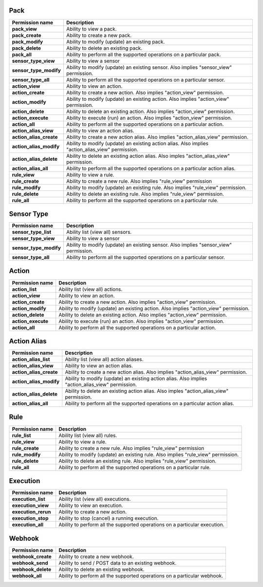 .. NOTE: This file has been generated automatically, don't manually edit it

Pack
~~~~

+-------------------------+---------------------------------------------------------------------------------------------------+
| Permission name         | Description                                                                                       |
+=========================+===================================================================================================+
| **pack_view**           | Ability to view a pack.                                                                           |
+-------------------------+---------------------------------------------------------------------------------------------------+
| **pack_create**         | Ability to create a new pack.                                                                     |
+-------------------------+---------------------------------------------------------------------------------------------------+
| **pack_modify**         | Ability to modify (update) an existing pack.                                                      |
+-------------------------+---------------------------------------------------------------------------------------------------+
| **pack_delete**         | Ability to delete an existing pack.                                                               |
+-------------------------+---------------------------------------------------------------------------------------------------+
| **pack_all**            | Ability to perform all the supported operations on a particular pack.                             |
+-------------------------+---------------------------------------------------------------------------------------------------+
| **sensor_type_view**    | Ability to view a sensor                                                                          |
+-------------------------+---------------------------------------------------------------------------------------------------+
| **sensor_type_modify**  | Ability to modify (update) an existing sensor. Also implies "sensor_view" permission.             |
+-------------------------+---------------------------------------------------------------------------------------------------+
| **sensor_type_all**     | Ability to perform all the supported operations on a particular sensor.                           |
+-------------------------+---------------------------------------------------------------------------------------------------+
| **action_view**         | Ability to view an action.                                                                        |
+-------------------------+---------------------------------------------------------------------------------------------------+
| **action_create**       | Ability to create a new action. Also implies "action_view" permission.                            |
+-------------------------+---------------------------------------------------------------------------------------------------+
| **action_modify**       | Ability to modify (update) an existing action. Also implies "action_view" permission.             |
+-------------------------+---------------------------------------------------------------------------------------------------+
| **action_delete**       | Ability to delete an existing action. Also implies "action_view" permission.                      |
+-------------------------+---------------------------------------------------------------------------------------------------+
| **action_execute**      | Ability to execute (run) an action. Also implies "action_view" permission.                        |
+-------------------------+---------------------------------------------------------------------------------------------------+
| **action_all**          | Ability to perform all the supported operations on a particular action.                           |
+-------------------------+---------------------------------------------------------------------------------------------------+
| **action_alias_view**   | Ability to view an action alias.                                                                  |
+-------------------------+---------------------------------------------------------------------------------------------------+
| **action_alias_create** | Ability to create a new action alias. Also implies  "action_alias_view" permission.               |
+-------------------------+---------------------------------------------------------------------------------------------------+
| **action_alias_modify** | Ability to modify (update) an existing action alias. Also implies "action_alias_view" permission. |
+-------------------------+---------------------------------------------------------------------------------------------------+
| **action_alias_delete** | Ability to delete an existing action alias. Also imples "action_alias_view" permission.           |
+-------------------------+---------------------------------------------------------------------------------------------------+
| **action_alias_all**    | Ability to perform all the supported operations on a particular action alias.                     |
+-------------------------+---------------------------------------------------------------------------------------------------+
| **rule_view**           | Ability to view a rule.                                                                           |
+-------------------------+---------------------------------------------------------------------------------------------------+
| **rule_create**         | Ability to create a new rule. Also implies "rule_view" permission                                 |
+-------------------------+---------------------------------------------------------------------------------------------------+
| **rule_modify**         | Ability to modify (update) an existing rule. Also implies "rule_view" permission.                 |
+-------------------------+---------------------------------------------------------------------------------------------------+
| **rule_delete**         | Ability to delete an existing rule. Also implies "rule_view" permission.                          |
+-------------------------+---------------------------------------------------------------------------------------------------+
| **rule_all**            | Ability to perform all the supported operations on a particular rule.                             |
+-------------------------+---------------------------------------------------------------------------------------------------+

Sensor Type
~~~~~~~~~~~

+------------------------+---------------------------------------------------------------------------------------+
| Permission name        | Description                                                                           |
+========================+=======================================================================================+
| **sensor_type_list**   | Ability list (view all) sensors.                                                      |
+------------------------+---------------------------------------------------------------------------------------+
| **sensor_type_view**   | Ability to view a sensor                                                              |
+------------------------+---------------------------------------------------------------------------------------+
| **sensor_type_modify** | Ability to modify (update) an existing sensor. Also implies "sensor_view" permission. |
+------------------------+---------------------------------------------------------------------------------------+
| **sensor_type_all**    | Ability to perform all the supported operations on a particular sensor.               |
+------------------------+---------------------------------------------------------------------------------------+

Action
~~~~~~

+--------------------+---------------------------------------------------------------------------------------+
| Permission name    | Description                                                                           |
+====================+=======================================================================================+
| **action_list**    | Ability list (view all) actions.                                                      |
+--------------------+---------------------------------------------------------------------------------------+
| **action_view**    | Ability to view an action.                                                            |
+--------------------+---------------------------------------------------------------------------------------+
| **action_create**  | Ability to create a new action. Also implies "action_view" permission.                |
+--------------------+---------------------------------------------------------------------------------------+
| **action_modify**  | Ability to modify (update) an existing action. Also implies "action_view" permission. |
+--------------------+---------------------------------------------------------------------------------------+
| **action_delete**  | Ability to delete an existing action. Also implies "action_view" permission.          |
+--------------------+---------------------------------------------------------------------------------------+
| **action_execute** | Ability to execute (run) an action. Also implies "action_view" permission.            |
+--------------------+---------------------------------------------------------------------------------------+
| **action_all**     | Ability to perform all the supported operations on a particular action.               |
+--------------------+---------------------------------------------------------------------------------------+

Action Alias
~~~~~~~~~~~~

+-------------------------+---------------------------------------------------------------------------------------------------+
| Permission name         | Description                                                                                       |
+=========================+===================================================================================================+
| **action_alias_list**   | Ability list (view all) action aliases.                                                           |
+-------------------------+---------------------------------------------------------------------------------------------------+
| **action_alias_view**   | Ability to view an action alias.                                                                  |
+-------------------------+---------------------------------------------------------------------------------------------------+
| **action_alias_create** | Ability to create a new action alias. Also implies  "action_alias_view" permission.               |
+-------------------------+---------------------------------------------------------------------------------------------------+
| **action_alias_modify** | Ability to modify (update) an existing action alias. Also implies "action_alias_view" permission. |
+-------------------------+---------------------------------------------------------------------------------------------------+
| **action_alias_delete** | Ability to delete an existing action alias. Also imples "action_alias_view" permission.           |
+-------------------------+---------------------------------------------------------------------------------------------------+
| **action_alias_all**    | Ability to perform all the supported operations on a particular action alias.                     |
+-------------------------+---------------------------------------------------------------------------------------------------+

Rule
~~~~

+-----------------+-----------------------------------------------------------------------------------+
| Permission name | Description                                                                       |
+=================+===================================================================================+
| **rule_list**   | Ability list (view all) rules.                                                    |
+-----------------+-----------------------------------------------------------------------------------+
| **rule_view**   | Ability to view a rule.                                                           |
+-----------------+-----------------------------------------------------------------------------------+
| **rule_create** | Ability to create a new rule. Also implies "rule_view" permission                 |
+-----------------+-----------------------------------------------------------------------------------+
| **rule_modify** | Ability to modify (update) an existing rule. Also implies "rule_view" permission. |
+-----------------+-----------------------------------------------------------------------------------+
| **rule_delete** | Ability to delete an existing rule. Also implies "rule_view" permission.          |
+-----------------+-----------------------------------------------------------------------------------+
| **rule_all**    | Ability to perform all the supported operations on a particular rule.             |
+-----------------+-----------------------------------------------------------------------------------+

Execution
~~~~~~~~~

+---------------------+----------------------------------------------------------------------------+
| Permission name     | Description                                                                |
+=====================+============================================================================+
| **execution_list**  | Ability list (view all) executions.                                        |
+---------------------+----------------------------------------------------------------------------+
| **execution_view**  | Ability to view an execution.                                              |
+---------------------+----------------------------------------------------------------------------+
| **execution_rerun** | Ability to create a new action.                                            |
+---------------------+----------------------------------------------------------------------------+
| **execution_stop**  | Ability to stop (cancel) a running execution.                              |
+---------------------+----------------------------------------------------------------------------+
| **execution_all**   | Ability to perform all the supported operations on a particular execution. |
+---------------------+----------------------------------------------------------------------------+

Webhook
~~~~~~~

+--------------------+--------------------------------------------------------------------------+
| Permission name    | Description                                                              |
+====================+==========================================================================+
| **webhook_create** | Ability to create a new webhook.                                         |
+--------------------+--------------------------------------------------------------------------+
| **webhook_send**   | Ability to send / POST data to an existing webhook.                      |
+--------------------+--------------------------------------------------------------------------+
| **webhook_delete** | Ability to delete an existing webhook.                                   |
+--------------------+--------------------------------------------------------------------------+
| **webhook_all**    | Ability to perform all the supported operations on a particular webhook. |
+--------------------+--------------------------------------------------------------------------+
